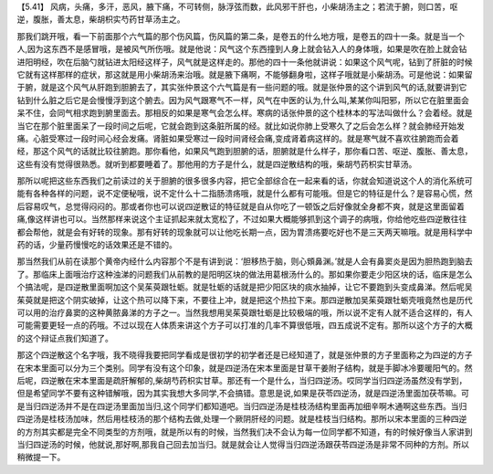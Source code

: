 【5.41】  风病，头痛，多汗，恶风，腋下痛，不可转侧，脉浮弦而数，此风邪干肝也，小柴胡汤主之；若流于腑，则口苦，呕逆，腹胀，善太息，柴胡枳实芍药甘草汤主之。
 
那我们跳开哦，看一下前面那个六气篇的那个伤风篇，伤风篇的第二条，是卷五的什么地方哦，是卷五的四十一条。就是当一个人,因为这东西不是感冒哦，是被风气所伤哦。就是他说：风气这个东西撞到人身上就会钻入人的身体哦，如果是吹在脸上就会钻进阳明经，吹在后脑勺就钻进太阳经这样子，风气就是这样走的。那他的四十一条他就讲说：如果这个风气呢，钻到了肝脏的时候它就有这样那样的症状，那这就是用小柴胡汤来治哦。就是腋下痛啊，不能够翻身啦，这样子哦就是小柴胡汤。可是他说：如果留于腑，就是这个风气从肝跑到胆腑去了，其实张仲景这个六气篇是有一些问题的哦。就是张仲景的这个讲到风气的话,就要讲到它钻到什么脏之后它是会慢慢浮到这个腑去。因为风气跟寒气不一样，风气在中医的认为,什么叫,某某你叫阳邪，所以它在脏里面会呆不住，会同气相求跑到腑里面去。那相反的如果是寒气会怎么样。寒病的话张仲景的这个桂林本的写法叫做什么？会着经。就是当它在那个脏里面呆了一段时间之后呢，它就会跑到这条脏所属的经。就比如说你肺上受寒久了之后会怎么样？就会肺经开始发痛。心脏受寒过一段时间心经会发痛。肾脏如果受寒过一段时间肾经会痛,变成肾着病这样的。就是寒气就不喜欢往腑跑而会着经，那这个风气的话就比较往腑跑。那你看他，如果风气跑到胆腑的话，胆腑就是什么样子，那你看口苦、呕逆、腹胀、善太息，这些有没有觉得很熟悉。就听到都要睡着了。那他用的方子是什么，就是四逆散结构的哦，柴胡芍药枳实甘草汤。
 
那所以呢把这些东西我们之前读过的关于胆腑的很多很多内容，把它全部综合在一起来看的话，你就会知道说这个人的消化系统可能有各种各样的问题，说不定便秘哦，说不定什么十二指肠溃疡哦，就是什么都有可能哦。但是它的特征是什么？是容易心慌，然后容易叹气，总觉得闷闷的。那或者你也可以说四逆散证的特征就是自从你吃了一顿饭之后好像就全身都不爽，就是这里面留着痛,像这样讲也可以。当然那样来说这个主证抓起来就太宽松了，不过如果大概能够抓到这个调子的病哦，你给他吃些四逆散往往都会帮他，就是会有好转的现象。那有好转的现象就可以让他吃长期一点，因为胃溃疡要吃好也不是三天两天嘛哦。就是用科学中药的话，少量药慢慢吃的话效果还是不错的。
 
那当然我们从前在读那个黄帝内经什么内容那个不是有讲到说：‘胆移热于脑，则心頞鼻渊。’就是人会有鼻窦炎是因为胆热跑到脑去了。那临床上面哦治疗这种浊涕的问题我们从前教的是阳明区块的做法用葛根汤什么的。那如果你要走少阳区块的话，临床是怎么个搞法呢，是四逆散里面啊加这个吴茱萸跟牡蛎。就是牡蛎的话就是把少阳区块的痰水抽掉，让它不要跑到头变成鼻涕。然后呢吴茱萸就是把这个阴实破掉，让这个热可以降下来，不要往上冲，就是把这个热拉下来。那四逆散加吴茱萸跟牡蛎壳哦竟然也是历代可以用的治疗鼻窦的这种黄脓鼻涕的方子之一。当然我想用吴茱萸跟牡蛎是比较极端的哦，所以说不定有人就不适合这样的，有人可能需要更轻一点的药哦。不过以现在人体质来讲这个方子可以打准的几率不算很低哦，四五成说不定有。那所以这个方子的大概的这个辩证点我们知道了。
 
那这个四逆散这个名字哦，我不晓得我要把同学看成是很初学的初学者还是已经知道了，就是张仲景的方子里面称之为四逆的方子在宋本里面可以分为三个类别。同学有没有这个印象，就是四逆汤在宋本里面是甘草干姜附子结构，就是手脚冰冷要暖阳气的。然后呢，四逆散在宋本里面是疏肝解郁的,柴胡芍药枳实甘草。那还有一个是什么，当归四逆汤。哎同学当归四逆汤虽然没有学到，但是希望同学不要有这种错解哦，因为其实我想大多同学,不会搞错。意思是说,如果是茯苓四逆汤，就是四逆汤里面加茯苓嘛。可是当归四逆汤并不是在四逆汤里面加当归,这个同学们都知道吧。当归四逆汤是桂枝汤结构里面再加细辛啊木通啊这些东西。当归四逆汤是桂枝汤加味，然后用桂枝汤的那个结构去做,处理一个厥阴肝经的问题。就是桂枝当归结构。那所以宋本里面的三种四逆的方剂其实都是完全不同类型的方剂哦，就是所以有的时候，当然我们决不会认为每一位同学都不知道，有的时候好像当人家讲到当归四逆汤的时候，他就说,那好啊,那我自己回去加当归。就是就会让人觉得当归四逆汤跟茯苓四逆汤是非常不同种的方剂。所以稍微提一下。
